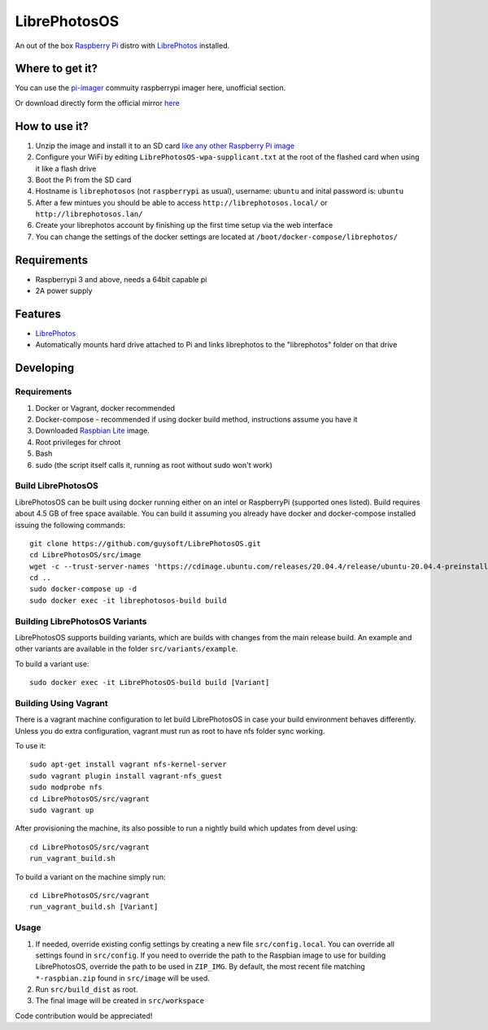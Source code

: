 LibrePhotosOS
=============
An out of the box `Raspberry Pi <http://www.raspberrypi.org/>`_ distro with `LibrePhotos <https://github.com/LibrePhotos>`_ installed. 


Where to get it?
----------------

You can use the `pi-imager <https://github.com/guysoft/pi-imager/releases>`_ commuity raspberrypi imager here, unofficial section.

Or download directly form the official mirror `here <http://unofficialpi.org/Distros/LibrePhotosOS>`_

How to use it?
--------------

#. Unzip the image and install it to an SD card `like any other Raspberry Pi image <https://www.raspberrypi.org/documentation/installation/installing-images/README.md>`_
#. Configure your WiFi by editing ``LibrePhotosOS-wpa-supplicant.txt`` at the root of the flashed card when using it like a flash drive
#. Boot the Pi from the SD card
#. Hostname is ``librephotosos`` (not ``raspberrypi`` as usual), username: ``ubuntu`` and inital password is: ``ubuntu``
#. After a few mintues you should be able to access ``http://librephotosos.local/`` or ``http://librephotosos.lan/``
#. Create your librephotos account by finishing up the first time setup via the web interface
#. You can change the settings of the docker settings are located at ``/boot/docker-compose/librephotos/``


Requirements
------------
* Raspberrypi 3 and above, needs a 64bit capable pi
* 2A power supply

Features
--------

* `LibrePhotos <https://github.com/LibrePhotos>`_
* Automatically mounts hard drive attached to Pi and links librephotos to the "librephotos" folder on that drive


Developing
----------

Requirements
~~~~~~~~~~~~

#. Docker or Vagrant, docker recommended
#. Docker-compose - recommended if using docker build method, instructions assume you have it
#. Downloaded `Raspbian Lite <https://downloads.raspberrypi.org/raspbian_lite/images/>`_ image.
#. Root privileges for chroot
#. Bash
#. sudo (the script itself calls it, running as root without sudo won't work)

Build LibrePhotosOS
~~~~~~~~~~~~~~~~~~~

LibrePhotosOS can be built using docker running either on an intel or RaspberryPi (supported ones listed).
Build requires about 4.5 GB of free space available.
You can build it assuming you already have docker and docker-compose installed issuing the following commands::

    
    git clone https://github.com/guysoft/LibrePhotosOS.git
    cd LibrePhotosOS/src/image
    wget -c --trust-server-names 'https://cdimage.ubuntu.com/releases/20.04.4/release/ubuntu-20.04.4-preinstalled-server-arm64+raspi.img.xz'
    cd ..
    sudo docker-compose up -d
    sudo docker exec -it librephotosos-build build
    
Building LibrePhotosOS Variants
~~~~~~~~~~~~~~~~~~~~~~~~~~~~~~~

LibrePhotosOS supports building variants, which are builds with changes from the main release build. An example and other variants are available in the folder ``src/variants/example``.

To build a variant use::

    sudo docker exec -it LibrePhotosOS-build build [Variant]
    
Building Using Vagrant
~~~~~~~~~~~~~~~~~~~~~~
There is a vagrant machine configuration to let build LibrePhotosOS in case your build environment behaves differently. Unless you do extra configuration, vagrant must run as root to have nfs folder sync working.

To use it::

    sudo apt-get install vagrant nfs-kernel-server
    sudo vagrant plugin install vagrant-nfs_guest
    sudo modprobe nfs
    cd LibrePhotosOS/src/vagrant
    sudo vagrant up

After provisioning the machine, its also possible to run a nightly build which updates from devel using::

    cd LibrePhotosOS/src/vagrant
    run_vagrant_build.sh
    
To build a variant on the machine simply run::

    cd LibrePhotosOS/src/vagrant
    run_vagrant_build.sh [Variant]

Usage
~~~~~

#. If needed, override existing config settings by creating a new file ``src/config.local``. You can override all settings found in ``src/config``. If you need to override the path to the Raspbian image to use for building LibrePhotosOS, override the path to be used in ``ZIP_IMG``. By default, the most recent file matching ``*-raspbian.zip`` found in ``src/image`` will be used.
#. Run ``src/build_dist`` as root.
#. The final image will be created in ``src/workspace``

Code contribution would be appreciated!
